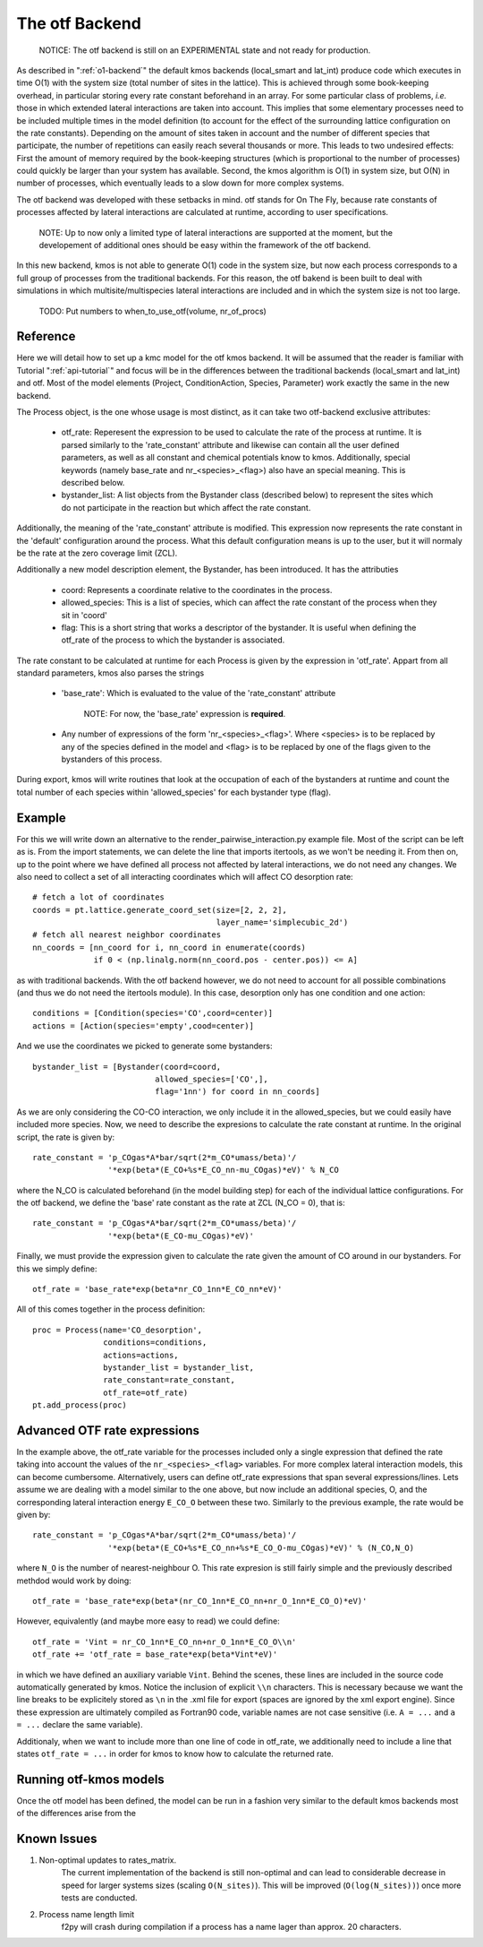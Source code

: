 The otf Backend
===============

  NOTICE: The otf backend is still on an EXPERIMENTAL state and not
  ready for production.


As described in ":ref:`o1-backend`" the
default kmos backends (local_smart and
lat_int) produce code which executes in time O(1) with the system size
(total number of sites in the lattice). This is achieved through some
book-keeping overhead, in particular storing every rate constant
beforehand in an array. For some particular class of problems,
*i.e.* those in which extended lateral interactions are taken into
account. This implies that some elementary processes need to be
included multiple times in the model definition (to account for the
effect of the surrounding lattice configuration on the rate constants).
Depending on the amount of sites taken in account and the number of
different species that participate, the number of repetitions can
easily reach several thousands or more. This leads to two undesired
effects: First the amount of memory required by the book-keeping
structures (which is proportional to the number of processes) could
quickly be larger than your system has available. Second, the kmos
algorithm is O(1) in system size, but O(N) in number of processes,
which eventually leads to a slow down for more complex systems.

The otf backend was developed with these setbacks in mind. otf stands
for On The Fly, because rate constants of processes affected by
lateral interactions are calculated at runtime, according to user
specifications.

  NOTE: Up to now only a limited type of lateral interactions are
  supported at the moment, but the developement of additional ones
  should be easy within the framework of the otf backend.

In this new backend, kmos is not able to generate O(1) code in the
system size, but now each process corresponds to a full group of
processes from the traditional backends. For this reason, the otf
bakend is been built to deal with simulations in which
multisite/multispecies lateral interactions are included and in which
the system size is not too large.

  TODO: Put numbers to when_to_use_otf(volume, nr_of_procs)

Reference
^^^^^^^^^

Here we will detail how to set up a kmc model for the otf kmos
backend. It will be assumed that the reader is familiar with
Tutorial ":ref:`api-tutorial`" and focus will be in the differences between the
traditional backends (local_smart and lat_int) and otf.  Most of the model
elements (Project, ConditionAction, Species, Parameter) work exactly
the same in the new backend.

The Process object, is the one whose usage is most distinct, as
it can take two otf-backend exclusive attributes:
  - otf_rate: Reperesent the expression to be used to calculate the
    rate of the process at runtime. It is parsed similarly to the
    'rate_constant' attribute and likewise can contain all the user
    defined parameters, as well as all constant and chemical
    potentials know to kmos. Additionally, special keywords (namely
    base_rate and nr_<species>_<flag>) also have an special
    meaning. This is described below.
  - bystander_list: A list objects from the Bystander class (described
    below) to represent the sites which do not participate in the
    reaction but which affect the rate constant.

Additionally, the meaning of the 'rate_constant' attribute is
modified. This expression now represents the rate constant in the
'default' configuration around the process. What this default
configuration means is up to the user, but it will normaly be the rate
at the zero coverage limit (ZCL).

Additionally a new model description element, the Bystander, has been
introduced. It has the attributies
 - coord: Represents a coordinate relative to the coordinates in the
   process.
 - allowed_species: This is a list of species, which can affect
   the rate constant of the process when they sit in 'coord'
 - flag: This is a short string that works a descriptor of the
   bystander. It is useful when defining the otf_rate of the process
   to which the bystander is associated.

The rate constant to be calculated at runtime for each Process is
given by the expression in 'otf_rate'. Appart from all standard
parameters, kmos also parses the strings
 - 'base_rate': Which is evaluated to the value of the 'rate_constant'
   attribute
     NOTE: For now, the 'base_rate' expression is **required**.
 - Any number of expressions of the form 'nr_<species>_<flag>'. Where
   <species> is to be replaced by any of the species defined in the
   model and <flag> is to be replaced by one of the flags given to the
   bystanders of this process.

During export, kmos will write routines that look at the occupation of
each of the bystanders at runtime and count the total number of each
species within 'allowed_species' for each bystander type (flag).

Example
^^^^^^^
For this we will write down an alternative to the
render_pairwise_interaction.py example file. Most of the script can be
left as is. From the import statements, we can delete the line that
imports itertools, as we won't be needing it. From then on, up to the point where we have
defined all process not affected by lateral interactions, we do not
need any changes.
We also need to collect a set of all interacting coordinates which
will affect CO desorption rate::
  # fetch a lot of coordinates
  coords = pt.lattice.generate_coord_set(size=[2, 2, 2],
                                         layer_name='simplecubic_2d')
  # fetch all nearest neighbor coordinates
  nn_coords = [nn_coord for i, nn_coord in enumerate(coords)
               if 0 < (np.linalg.norm(nn_coord.pos - center.pos)) <= A]

as with traditional backends. With the otf backend however, we do not need
to account for all possible combinations (and thus we do not need
the itertools module). In this case, desorption only has one condition
and one action::
  conditions = [Condition(species='CO',coord=center)]
  actions = [Action(species='empty',cood=center)]

And we use the coordinates we picked to generate some bystanders::

  bystander_list = [Bystander(coord=coord,
                            allowed_species=['CO',],
                            flag='1nn') for coord in nn_coords]

As we are only considering the CO-CO interaction, we only include it in
the allowed_species, but we could easily have included more species. Now,
we need to describe the expresions to calculate the rate constant at runtime.
In the original script, the rate is given by::
  rate_constant = 'p_COgas*A*bar/sqrt(2*m_CO*umass/beta)'/
                  '*exp(beta*(E_CO+%s*E_CO_nn-mu_COgas)*eV)' % N_CO

where the N_CO is calculated beforehand (in the model building step) for
each of the individual lattice configurations. For the otf backend, we
define the 'base' rate constant as the rate at ZCL (N_CO = 0), that is::
  rate_constant = 'p_COgas*A*bar/sqrt(2*m_CO*umass/beta)'/
                  '*exp(beta*(E_CO-mu_COgas)*eV)'

Finally, we must provide the expression given to calculate the rate
given the amount of CO around in our bystanders. For this we simply
define::
  otf_rate = 'base_rate*exp(beta*nr_CO_1nn*E_CO_nn*eV)'

All of this comes together in the process definition::

  proc = Process(name='CO_desorption',
                 conditions=conditions,
		 actions=actions,
		 bystander_list = bystander_list,
		 rate_constant=rate_constant,
		 otf_rate=otf_rate)
  pt.add_process(proc)

Advanced OTF rate expressions
^^^^^^^^^^^^^^^^^^^^^^^^^^^^^
In the example above, the otf_rate variable for the processes included only a single
expression that defined the rate taking into account the values of the ``nr_<species>_<flag>``
variables. For more complex lateral interaction models, this can become cumbersome.
Alternatively, users can define otf_rate expressions that span several expressions/lines.
Lets assume we are dealing with a model similar to the one above, but now include an additional
species, O, and the corresponding lateral interaction energy ``E_CO_O`` between these two.
Similarly to the previous example, the rate would be given by::
  rate_constant = 'p_COgas*A*bar/sqrt(2*m_CO*umass/beta)'/
                  '*exp(beta*(E_CO+%s*E_CO_nn+%s*E_CO_O-mu_COgas)*eV)' % (N_CO,N_O)

where ``N_O`` is the number of nearest-neighbour O. This rate expresion is still fairly simple and the
previously described methdod would work by doing::
  otf_rate = 'base_rate*exp(beta*(nr_CO_1nn*E_CO_nn+nr_O_1nn*E_CO_O)*eV)'

However, equivalently (and maybe more easy to read) we could define::

  otf_rate = 'Vint = nr_CO_1nn*E_CO_nn+nr_O_1nn*E_CO_O\\n'
  otf_rate += 'otf_rate = base_rate*exp(beta*Vint*eV)'

in which we have defined an auxiliary variable ``Vint``. Behind the scenes, these lines are included
in the source code automatically generated by kmos. Notice the inclusion of explicit ``\\n`` characters.
This is necessary because we want the line breaks to be explicitely stored as ``\n`` in the .xml file for export
(spaces are ignored by the xml export engine). Since these expression are ultimately compiled
as Fortran90 code, variable names are not case sensitive (i.e. ``A = ...`` and ``a = ...`` declare
the same variable).

Additionaly, when we want to include more than one line of code in otf_rate, we additionally need to include a line that states ``otf_rate = ...`` in order for kmos
to know how to calculate the returned rate.

Running otf-kmos models
^^^^^^^^^^^^^^^^^^^

Once the otf model has been defined, the model can be run in a fashion very similar to the default kmos backends most of the differences arise from the

.. todo:: The rest of this sentence seems to have gotten lost somehow.


Known Issues
^^^^^^^^^^^^
#. Non-optimal updates to rates_matrix.
       The current implementation of the backend is still non-optimal and
       can lead to considerable decrease in speed for larger systems sizes
       (scaling ``O(N_sites)``). This will be improved (``O(log(N_sites))``) once
       more tests are conducted.

#. Process name length limit
       f2py will crash during compilation if a process has a name lager
       than approx. 20 characters.
